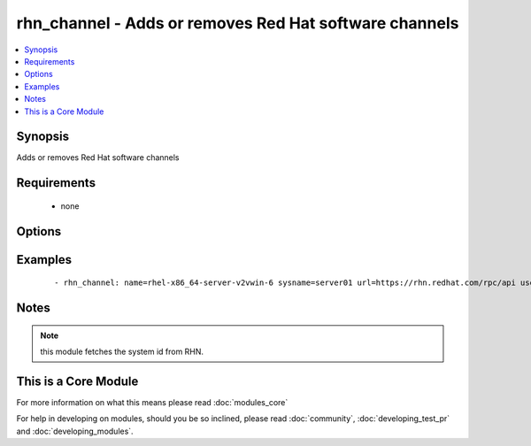 .. _rhn_channel:


rhn_channel - Adds or removes Red Hat software channels
+++++++++++++++++++++++++++++++++++++++++++++++++++++++



.. contents::
   :local:
   :depth: 1


Synopsis
--------

Adds or removes Red Hat software channels


Requirements
------------

  * none


Options
-------

.. raw:: html

    <table border=1 cellpadding=4>
    <tr>
    <th class="head">parameter</th>
    <th class="head">required</th>
    <th class="head">default</th>
    <th class="head">choices</th>
    <th class="head">comments</th>
    </tr>
            <tr>
    <td>name<br/><div style="font-size: small;"></div></td>
    <td>yes</td>
    <td></td>
        <td><ul></ul></td>
        <td><div>name of the software channel</div></td></tr>
            <tr>
    <td>password<br/><div style="font-size: small;"></div></td>
    <td>yes</td>
    <td></td>
        <td><ul></ul></td>
        <td><div>the user's password</div></td></tr>
            <tr>
    <td>state<br/><div style="font-size: small;"></div></td>
    <td>no</td>
    <td>present</td>
        <td><ul></ul></td>
        <td><div>whether the channel should be present or not</div></td></tr>
            <tr>
    <td>sysname<br/><div style="font-size: small;"></div></td>
    <td>yes</td>
    <td></td>
        <td><ul></ul></td>
        <td><div>name of the system as it is known in RHN/Satellite</div></td></tr>
            <tr>
    <td>url<br/><div style="font-size: small;"></div></td>
    <td>yes</td>
    <td></td>
        <td><ul></ul></td>
        <td><div>The full url to the RHN/Satellite api</div></td></tr>
            <tr>
    <td>user<br/><div style="font-size: small;"></div></td>
    <td>yes</td>
    <td></td>
        <td><ul></ul></td>
        <td><div>RHN/Satellite user</div></td></tr>
        </table>
    </br>



Examples
--------

 ::

    - rhn_channel: name=rhel-x86_64-server-v2vwin-6 sysname=server01 url=https://rhn.redhat.com/rpc/api user=rhnuser password=guessme


Notes
-----

.. note:: this module fetches the system id from RHN.


    
This is a Core Module
---------------------

For more information on what this means please read :doc:`modules_core`

    
For help in developing on modules, should you be so inclined, please read :doc:`community`, :doc:`developing_test_pr` and :doc:`developing_modules`.

